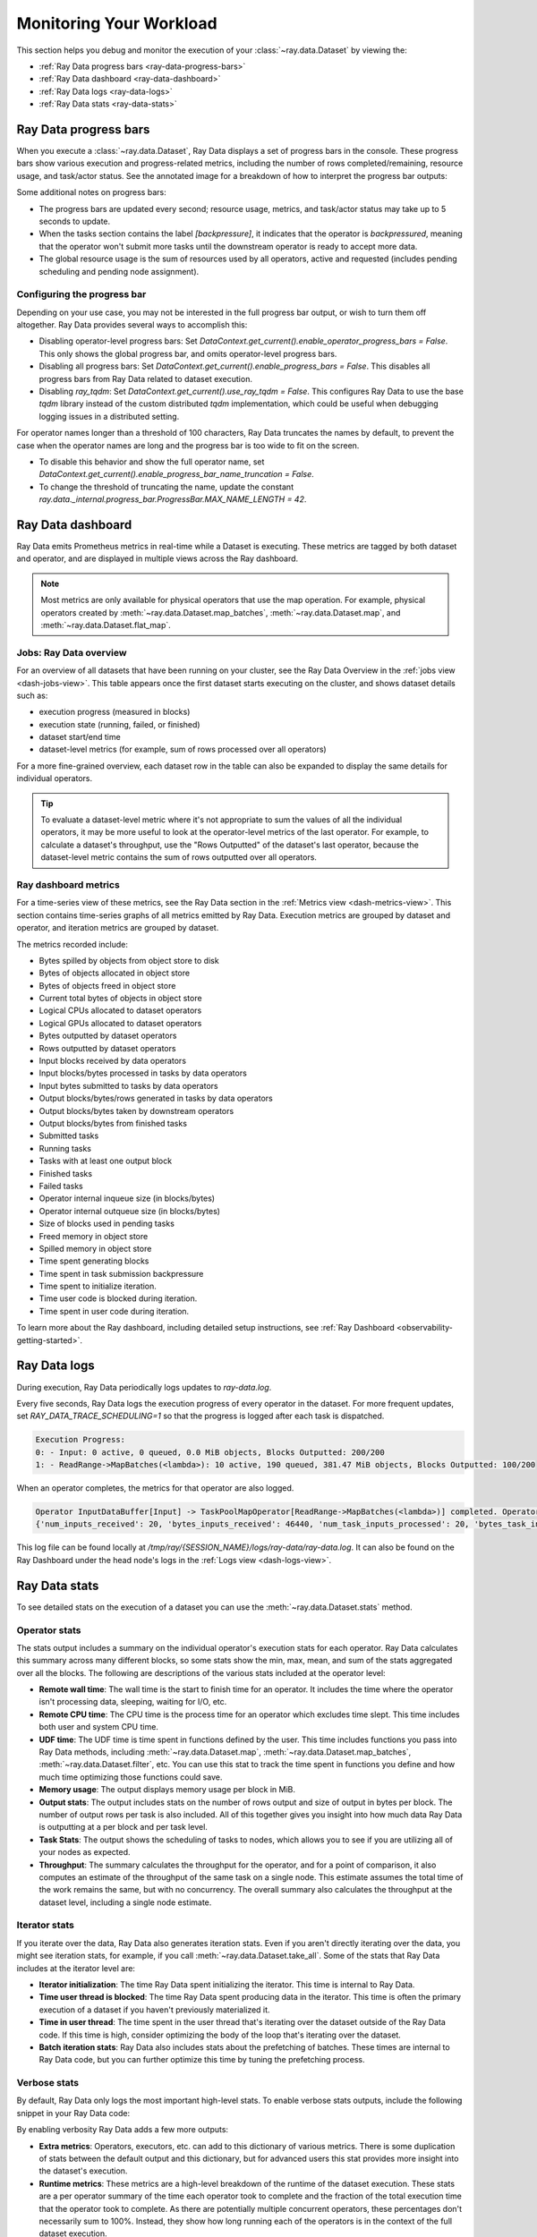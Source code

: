 .. _monitoring-your-workload:

Monitoring Your Workload
========================

This section helps you debug and monitor the execution of your :class:`~ray.data.Dataset` by viewing the:

* :ref:`Ray Data progress bars <ray-data-progress-bars>`
* :ref:`Ray Data dashboard <ray-data-dashboard>`
* :ref:`Ray Data logs <ray-data-logs>`
* :ref:`Ray Data stats <ray-data-stats>`

.. _ray-data-progress-bars:

Ray Data progress bars
----------------------

When you execute a :class:`~ray.data.Dataset`, Ray Data displays a set of progress bars in the console. These progress bars show various execution and progress-related metrics, including the number of rows completed/remaining, resource usage, and task/actor status. See the annotated image for a breakdown of how to interpret the progress bar outputs: 

.. image:: images/dataset-progress-bar.svg


Some additional notes on progress bars:

* The progress bars are updated every second; resource usage, metrics, and task/actor status may take up to 5 seconds to update.
* When the tasks section contains the label `[backpressure]`, it indicates that the operator is *backpressured*, meaning that the operator won't submit more tasks until the downstream operator is ready to accept more data.
* The global resource usage is the sum of resources used by all operators, active and requested (includes pending scheduling and pending node assignment).

Configuring the progress bar
~~~~~~~~~~~~~~~~~~~~~~~~~~~~
Depending on your use case, you may not be interested in the full progress bar output, or wish to turn them off altogether. Ray Data provides several ways to accomplish this:

* Disabling operator-level progress bars: Set `DataContext.get_current().enable_operator_progress_bars = False`. This only shows the global progress bar, and omits operator-level progress bars.
* Disabling all progress bars: Set `DataContext.get_current().enable_progress_bars = False`. This disables all progress bars from Ray Data related to dataset execution.
* Disabling `ray_tqdm`: Set `DataContext.get_current().use_ray_tqdm = False`. This configures Ray Data to use the base `tqdm` library instead of the custom distributed `tqdm` implementation, which could be useful when debugging logging issues in a distributed setting.

For operator names longer than a threshold of 100 characters, Ray Data truncates the names by default, to prevent the case when the operator names are long and the progress bar is too wide to fit on the screen.

* To disable this behavior and show the full operator name, set `DataContext.get_current().enable_progress_bar_name_truncation = False`.
* To change the threshold of truncating the name, update the constant `ray.data._internal.progress_bar.ProgressBar.MAX_NAME_LENGTH = 42`.

.. _ray-data-dashboard:

Ray Data dashboard
------------------

Ray Data emits Prometheus metrics in real-time while a Dataset is executing. These metrics are tagged by both dataset and operator, and are displayed in multiple views across the Ray dashboard.

.. note::
   Most metrics are only available for physical operators that use the map operation. For example, physical operators created by :meth:`~ray.data.Dataset.map_batches`, :meth:`~ray.data.Dataset.map`, and :meth:`~ray.data.Dataset.flat_map`.

Jobs: Ray Data overview
~~~~~~~~~~~~~~~~~~~~~~~

For an overview of all datasets that have been running on your cluster, see the Ray Data Overview in the :ref:`jobs view <dash-jobs-view>`. This table appears once the first dataset starts executing on the cluster, and shows dataset details such as:

* execution progress (measured in blocks)
* execution state (running, failed, or finished)
* dataset start/end time
* dataset-level metrics (for example, sum of rows processed over all operators)

.. image:: images/data-overview-table.png
   :align: center

For a more fine-grained overview, each dataset row in the table can also be expanded to display the same details for individual operators.

.. image:: images/data-overview-table-expanded.png
   :align: center

.. tip::

    To evaluate a dataset-level metric where it's not appropriate to sum the values of all the individual operators, it may be more useful to look at the operator-level metrics of the last operator. For example, to calculate a dataset's throughput, use the "Rows Outputted" of the dataset's last operator, because the dataset-level metric contains the sum of rows outputted over all operators.

Ray dashboard metrics
~~~~~~~~~~~~~~~~~~~~~

For a time-series view of these metrics, see the Ray Data section in the :ref:`Metrics view <dash-metrics-view>`. This section contains time-series graphs of all metrics emitted by Ray Data. Execution metrics are grouped by dataset and operator, and iteration metrics are grouped by dataset.

The metrics recorded include:

* Bytes spilled by objects from object store to disk
* Bytes of objects allocated in object store
* Bytes of objects freed in object store
* Current total bytes of objects in object store
* Logical CPUs allocated to dataset operators
* Logical GPUs allocated to dataset operators
* Bytes outputted by dataset operators
* Rows outputted by dataset operators
* Input blocks received by data operators
* Input blocks/bytes processed in tasks by data operators
* Input bytes submitted to tasks by data operators
* Output blocks/bytes/rows generated in tasks by data operators
* Output blocks/bytes taken by downstream operators
* Output blocks/bytes from finished tasks
* Submitted tasks
* Running tasks
* Tasks with at least one output block
* Finished tasks
* Failed tasks
* Operator internal inqueue size (in blocks/bytes)
* Operator internal outqueue size (in blocks/bytes)
* Size of blocks used in pending tasks
* Freed memory in object store
* Spilled memory in object store
* Time spent generating blocks
* Time spent in task submission backpressure
* Time spent to initialize iteration.
* Time user code is blocked during iteration.
* Time spent in user code during iteration.

.. image:: images/data-dashboard.png
   :align: center


To learn more about the Ray dashboard, including detailed setup instructions, see :ref:`Ray Dashboard <observability-getting-started>`.

.. _ray-data-logs:

Ray Data logs
-------------
During execution, Ray Data periodically logs updates to `ray-data.log`.

Every five seconds, Ray Data logs the execution progress of every operator in the dataset. For more frequent updates, set `RAY_DATA_TRACE_SCHEDULING=1` so that the progress is logged after each task is dispatched.

.. code-block:: text

   Execution Progress:
   0: - Input: 0 active, 0 queued, 0.0 MiB objects, Blocks Outputted: 200/200
   1: - ReadRange->MapBatches(<lambda>): 10 active, 190 queued, 381.47 MiB objects, Blocks Outputted: 100/200

When an operator completes, the metrics for that operator are also logged.

.. code-block:: text

   Operator InputDataBuffer[Input] -> TaskPoolMapOperator[ReadRange->MapBatches(<lambda>)] completed. Operator Metrics:
   {'num_inputs_received': 20, 'bytes_inputs_received': 46440, 'num_task_inputs_processed': 20, 'bytes_task_inputs_processed': 46440, 'num_task_outputs_generated': 20, 'bytes_task_outputs_generated': 800, 'rows_task_outputs_generated': 100, 'num_outputs_taken': 20, 'bytes_outputs_taken': 800, 'num_outputs_of_finished_tasks': 20, 'bytes_outputs_of_finished_tasks': 800, 'num_tasks_submitted': 20, 'num_tasks_running': 0, 'num_tasks_have_outputs': 20, 'num_tasks_finished': 20, 'obj_store_mem_freed': 46440, 'obj_store_mem_spilled': 0, 'block_generation_time': 1.191296085, 'cpu_usage': 0, 'gpu_usage': 0, 'ray_remote_args': {'num_cpus': 1, 'scheduling_strategy': 'SPREAD'}}

This log file can be found locally at `/tmp/ray/{SESSION_NAME}/logs/ray-data/ray-data.log`. It can also be found on the Ray Dashboard under the head node's logs in the :ref:`Logs view <dash-logs-view>`.

.. _ray-data-stats:

Ray Data stats
--------------
To see detailed stats on the execution of a dataset you can use the :meth:`~ray.data.Dataset.stats` method.

Operator stats
~~~~~~~~~~~~~~
The stats output includes a summary on the individual operator's execution stats for each operator. Ray Data calculates this
summary across many different blocks, so some stats show the min, max, mean, and sum of the stats aggregated over all the blocks.
The following are descriptions of the various stats included at the operator level:

* **Remote wall time**: The wall time is the start to finish time for an operator. It includes the time where the operator
  isn't processing data, sleeping, waiting for I/O, etc.
* **Remote CPU time**: The CPU time is the process time for an operator which excludes time slept. This time includes both
  user and system CPU time.
* **UDF time**: The UDF time is time spent in functions defined by the user. This time includes functions you pass into Ray
  Data methods, including :meth:`~ray.data.Dataset.map`, :meth:`~ray.data.Dataset.map_batches`, :meth:`~ray.data.Dataset.filter`,
  etc. You can use this stat to track the time spent in functions you define and how much time optimizing those functions could save.
* **Memory usage**: The output displays memory usage per block in MiB.
* **Output stats**: The output includes stats on the number of rows output and size of output in bytes per block. The number of
  output rows per task is also included. All of this together gives you insight into how much data Ray Data is outputting at a per
  block and per task level.
* **Task Stats**: The output shows the scheduling of tasks to nodes, which allows you to see if you are utilizing all of your nodes
  as expected.
* **Throughput**: The summary calculates the throughput for the operator, and for a point of comparison, it also computes an estimate of
  the throughput of the same task on a single node. This estimate assumes the total time of the work remains the same, but with no
  concurrency. The overall summary also calculates the throughput at the dataset level, including a single node estimate.

Iterator stats
~~~~~~~~~~~~~~
If you iterate over the data, Ray Data also generates iteration stats. Even if you aren't directly iterating over the data, you
might see iteration stats, for example, if you call :meth:`~ray.data.Dataset.take_all`. Some of the stats that Ray Data includes
at the iterator level are:

* **Iterator initialization**: The time Ray Data spent initializing the iterator. This time is internal to Ray Data.
* **Time user thread is blocked**: The time Ray Data spent producing data in the iterator. This time is often the primary execution of a
  dataset if you haven't previously materialized it.
* **Time in user thread**: The time spent in the user thread that's iterating over the dataset outside of the Ray Data code.
  If this time is high, consider optimizing the body of the loop that's iterating over the dataset.
* **Batch iteration stats**: Ray Data also includes stats about the prefetching of batches. These times are internal to Ray
  Data code, but you can further optimize this time by tuning the prefetching process.

Verbose stats
~~~~~~~~~~~~~~
By default, Ray Data only logs the most important high-level stats. To enable verbose stats outputs, include
the following snippet in your Ray Data code:

.. testcode::

   from ray.data import DataContext

   context = DataContext.get_current()
   context.verbose_stats_logs = True


By enabling verbosity Ray Data adds a few more outputs:

* **Extra metrics**: Operators, executors, etc. can add to this dictionary of various metrics. There is
  some duplication of stats between the default output and this dictionary, but for advanced users this stat provides more
  insight into the dataset's execution.
* **Runtime metrics**: These metrics are a high-level breakdown of the runtime of the dataset execution. These stats are a per
  operator summary of the time each operator took to complete and the fraction of the total execution time that the operator took
  to complete. As there are potentially multiple concurrent operators, these percentages don't necessarily sum to 100%. Instead,
  they show how long running each of the operators is in the context of the full dataset execution.

Example stats
~~~~~~~~~~~~~
As a concrete example, below is a stats output from :doc:`Image Classification Batch Inference with PyTorch ResNet18 </data/examples/pytorch_resnet_batch_prediction>`:

.. code-block:: text

   Operator 1 ReadImage->Map(preprocess_image): 384 tasks executed, 386 blocks produced in 9.21s
   * Remote wall time: 33.55ms min, 2.22s max, 1.03s mean, 395.65s total
   * Remote cpu time: 34.93ms min, 3.36s max, 1.64s mean, 632.26s total
   * UDF time: 535.1ms min, 2.16s max, 975.7ms mean, 376.62s total
   * Peak heap memory usage (MiB): 556.32 min, 1126.95 max, 655 mean
   * Output num rows per block: 4 min, 25 max, 24 mean, 9469 total
   * Output size bytes per block: 6060399 min, 105223020 max, 31525416 mean, 12168810909 total
   * Output rows per task: 24 min, 25 max, 24 mean, 384 tasks used
   * Tasks per node: 32 min, 64 max, 48 mean; 8 nodes used
   * Operator throughput:
         * Ray Data throughput: 1028.5218637702708 rows/s
         * Estimated single node throughput: 23.932674100499128 rows/s

   Operator 2 MapBatches(ResnetModel): 14 tasks executed, 48 blocks produced in 27.43s
   * Remote wall time: 523.93us min, 7.01s max, 1.82s mean, 87.18s total
   * Remote cpu time: 523.23us min, 6.23s max, 1.76s mean, 84.61s total
   * UDF time: 4.49s min, 17.81s max, 10.52s mean, 505.08s total
   * Peak heap memory usage (MiB): 4025.42 min, 7920.44 max, 5803 mean
   * Output num rows per block: 84 min, 334 max, 197 mean, 9469 total
   * Output size bytes per block: 72317976 min, 215806447 max, 134739694 mean, 6467505318 total
   * Output rows per task: 319 min, 720 max, 676 mean, 14 tasks used
   * Tasks per node: 3 min, 4 max, 3 mean; 4 nodes used
   * Operator throughput:
         * Ray Data throughput: 345.1533728632648 rows/s
         * Estimated single node throughput: 108.62003864820711 rows/s

   Dataset iterator time breakdown:
   * Total time overall: 38.53s
      * Total time in Ray Data iterator initialization code: 16.86s
      * Total time user thread is blocked by Ray Data iter_batches: 19.76s
      * Total execution time for user thread: 1.9s
   * Batch iteration time breakdown (summed across prefetch threads):
      * In ray.get(): 70.49ms min, 2.16s max, 272.8ms avg, 13.09s total
      * In batch creation: 3.6us min, 5.95us max, 4.26us avg, 204.41us total
      * In batch formatting: 4.81us min, 7.88us max, 5.5us avg, 263.94us total

   Dataset throughput:
         * Ray Data throughput: 1026.5318925757008 rows/s
         * Estimated single node throughput: 19.611578909587674 rows/s

For the same example with verbosity enabled, the stats output is:

.. code-block:: text

   Operator 1 ReadImage->Map(preprocess_image): 384 tasks executed, 387 blocks produced in 9.49s
   * Remote wall time: 22.81ms min, 2.5s max, 999.95ms mean, 386.98s total
   * Remote cpu time: 24.06ms min, 3.36s max, 1.63s mean, 629.93s total
   * UDF time: 552.79ms min, 2.41s max, 956.84ms mean, 370.3s total
   * Peak heap memory usage (MiB): 550.95 min, 1186.28 max, 651 mean
   * Output num rows per block: 4 min, 25 max, 24 mean, 9469 total
   * Output size bytes per block: 4444092 min, 105223020 max, 31443955 mean, 12168810909 total
   * Output rows per task: 24 min, 25 max, 24 mean, 384 tasks used
   * Tasks per node: 39 min, 60 max, 48 mean; 8 nodes used
   * Operator throughput:
         * Ray Data throughput: 997.9207015895857 rows/s
         * Estimated single node throughput: 24.46899945870273 rows/s
   * Extra metrics: {'num_inputs_received': 384, 'bytes_inputs_received': 1104723940, 'num_task_inputs_processed': 384, 'bytes_task_inputs_processed': 1104723940, 'bytes_inputs_of_submitted_tasks': 1104723940, 'num_task_outputs_generated': 387, 'bytes_task_outputs_generated': 12168810909, 'rows_task_outputs_generated': 9469, 'num_outputs_taken': 387, 'bytes_outputs_taken': 12168810909, 'num_outputs_of_finished_tasks': 387, 'bytes_outputs_of_finished_tasks': 12168810909, 'num_tasks_submitted': 384, 'num_tasks_running': 0, 'num_tasks_have_outputs': 384, 'num_tasks_finished': 384, 'num_tasks_failed': 0, 'block_generation_time': 386.97945193799995, 'task_submission_backpressure_time': 7.263684450000142, 'obj_store_mem_internal_inqueue_blocks': 0, 'obj_store_mem_internal_inqueue': 0, 'obj_store_mem_internal_outqueue_blocks': 0, 'obj_store_mem_internal_outqueue': 0, 'obj_store_mem_pending_task_inputs': 0, 'obj_store_mem_freed': 1104723940, 'obj_store_mem_spilled': 0, 'obj_store_mem_used': 12582535566, 'cpu_usage': 0, 'gpu_usage': 0, 'ray_remote_args': {'num_cpus': 1, 'scheduling_strategy': 'SPREAD'}}

   Operator 2 MapBatches(ResnetModel): 14 tasks executed, 48 blocks produced in 28.81s
   * Remote wall time: 134.84us min, 7.23s max, 1.82s mean, 87.16s total
   * Remote cpu time: 133.78us min, 6.28s max, 1.75s mean, 83.98s total
   * UDF time: 4.56s min, 17.78s max, 10.28s mean, 493.48s total
   * Peak heap memory usage (MiB): 3925.88 min, 7713.01 max, 5688 mean
   * Output num rows per block: 125 min, 259 max, 197 mean, 9469 total
   * Output size bytes per block: 75531617 min, 187889580 max, 134739694 mean, 6467505318 total
   * Output rows per task: 325 min, 719 max, 676 mean, 14 tasks used
   * Tasks per node: 3 min, 4 max, 3 mean; 4 nodes used
   * Operator throughput:
         * Ray Data throughput: 328.71474145609153 rows/s
         * Estimated single node throughput: 108.6352856660782 rows/s
   * Extra metrics: {'num_inputs_received': 387, 'bytes_inputs_received': 12168810909, 'num_task_inputs_processed': 0, 'bytes_task_inputs_processed': 0, 'bytes_inputs_of_submitted_tasks': 12168810909, 'num_task_outputs_generated': 1, 'bytes_task_outputs_generated': 135681874, 'rows_task_outputs_generated': 252, 'num_outputs_taken': 1, 'bytes_outputs_taken': 135681874, 'num_outputs_of_finished_tasks': 0, 'bytes_outputs_of_finished_tasks': 0, 'num_tasks_submitted': 14, 'num_tasks_running': 14, 'num_tasks_have_outputs': 1, 'num_tasks_finished': 0, 'num_tasks_failed': 0, 'block_generation_time': 7.229860895999991, 'task_submission_backpressure_time': 0, 'obj_store_mem_internal_inqueue_blocks': 13, 'obj_store_mem_internal_inqueue': 413724657, 'obj_store_mem_internal_outqueue_blocks': 0, 'obj_store_mem_internal_outqueue': 0, 'obj_store_mem_pending_task_inputs': 12168810909, 'obj_store_mem_freed': 0, 'obj_store_mem_spilled': 0, 'obj_store_mem_used': 1221136866.0, 'cpu_usage': 0, 'gpu_usage': 4}

   Dataset iterator time breakdown:
   * Total time overall: 42.29s
      * Total time in Ray Data iterator initialization code: 20.24s
      * Total time user thread is blocked by Ray Data iter_batches: 19.96s
      * Total execution time for user thread: 2.08s
   * Batch iteration time breakdown (summed across prefetch threads):
      * In ray.get(): 73.0ms min, 2.15s max, 246.3ms avg, 11.82s total
      * In batch creation: 3.62us min, 6.6us max, 4.39us avg, 210.7us total
      * In batch formatting: 4.75us min, 8.67us max, 5.52us avg, 264.98us total

   Dataset throughput:
         * Ray Data throughput: 468.11051989434594 rows/s
         * Estimated single node throughput: 972.8197093015862 rows/s

   Runtime Metrics:
   * ReadImage->Map(preprocess_image): 9.49s (46.909%)
   * MapBatches(ResnetModel): 28.81s (142.406%)
   * Scheduling: 6.16s (30.448%)
   * Total: 20.23s (100.000%)
